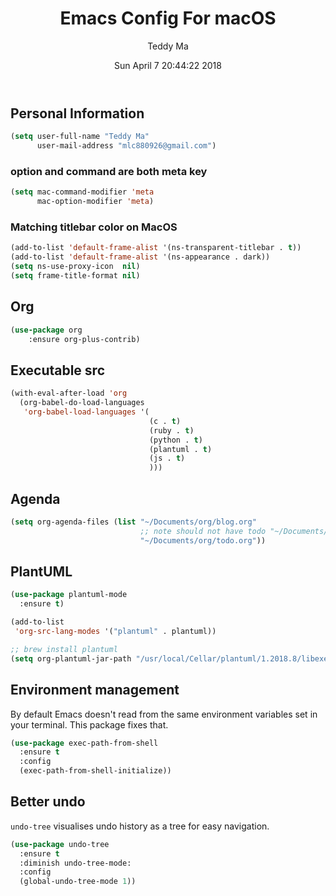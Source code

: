 #+TITLE: Emacs Config For macOS
#+AUTHOR: Teddy Ma
#+TOC: true
#+DATE: Sun April 7 20:44:22 2018

** Personal Information
#+begin_src emacs-lisp
  (setq user-full-name "Teddy Ma"
        user-mail-address "mlc880926@gmail.com")
#+end_src
*** option and command are both meta key
#+BEGIN_SRC emacs-lisp
  (setq mac-command-modifier 'meta
        mac-option-modifier 'meta)
#+END_SRC

*** Matching titlebar color on MacOS
#+BEGIN_SRC emacs-lisp
  (add-to-list 'default-frame-alist '(ns-transparent-titlebar . t))
  (add-to-list 'default-frame-alist '(ns-appearance . dark))
  (setq ns-use-proxy-icon  nil)
  (setq frame-title-format nil)
#+END_SRC

** Org
#+BEGIN_SRC emacs-lisp
(use-package org
    :ensure org-plus-contrib)
#+END_SRC
** Executable src
#+BEGIN_SRC emacs-lisp
  (with-eval-after-load 'org
    (org-babel-do-load-languages
     'org-babel-load-languages '(
                                 (c . t)
                                 (ruby . t)
                                 (python . t)
                                 (plantuml . t)
                                 (js . t)
                                 )))
#+END_SRC
** Agenda
#+BEGIN_SRC emacs-lisp
  (setq org-agenda-files (list "~/Documents/org/blog.org"
                               ;; note should not have todo "~/Documents/org/note.org"
                               "~/Documents/org/todo.org"))
#+END_SRC

** PlantUML
#+BEGIN_SRC emacs-lisp
  (use-package plantuml-mode
    :ensure t)

  (add-to-list
   'org-src-lang-modes '("plantuml" . plantuml))

  ;; brew install plantuml
  (setq org-plantuml-jar-path "/usr/local/Cellar/plantuml/1.2018.8/libexec/plantuml.jar")
#+END_SRC

** Environment management
By default Emacs doesn't read from the same environment variables set in your terminal. This package fixes that.
#+BEGIN_SRC emacs-lisp
  (use-package exec-path-from-shell
    :ensure t
    :config
    (exec-path-from-shell-initialize))
#+END_SRC
** Better undo
=undo-tree= visualises undo history as a tree for easy navigation.

#+BEGIN_SRC emacs-lisp
  (use-package undo-tree
    :ensure t
    :diminish undo-tree-mode:
    :config
    (global-undo-tree-mode 1))
#+END_SRC
